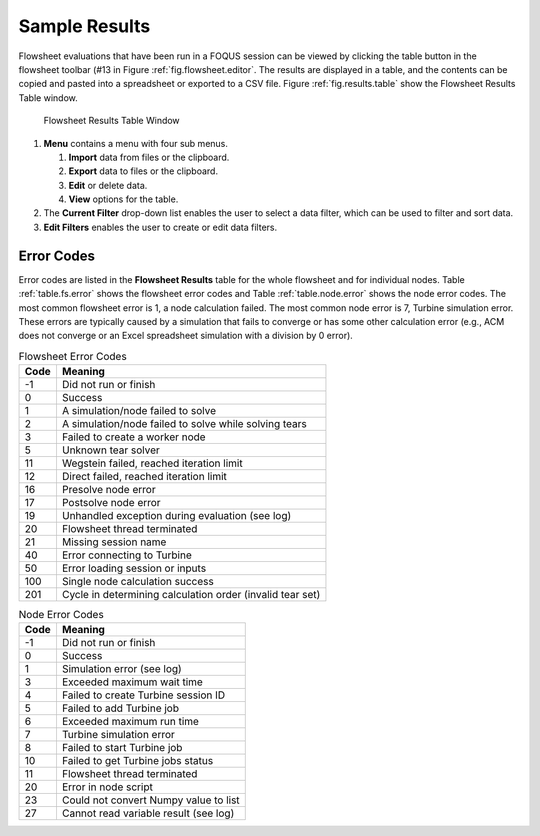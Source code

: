 .. _sec.flowsheet.results.table:

Sample Results
==============

Flowsheet evaluations that have been run in a FOQUS session can be
viewed by clicking the table button in the flowsheet toolbar (#13 in
Figure :ref:`fig.flowsheet.editor`. The results
are displayed in a table, and the contents can be copied and pasted into
a spreadsheet or exported to a CSV file. Figure :ref:`fig.results.table` 
show the Flowsheet Results Table window.

.. _fig.results.table:
.. figure:: ../figs/resultsTable.svg
   :alt: Flowsheet Results Table Window
   :name: fig.results.table

   Flowsheet Results Table Window

#. **Menu** contains a menu with four sub menus.

   #. **Import** data from files or the clipboard.

   #. **Export** data to files or the clipboard.

   #. **Edit** or delete data.

   #. **View** options for the table.

#. The **Current Filter** drop-down list enables the user to select a
   data filter, which can be used to filter and sort data.

#. **Edit Filters** enables the user to create or edit data filters.

Error Codes
-----------

Error codes are listed in the **Flowsheet Results** table for the whole
flowsheet and for individual nodes. Table :ref:`table.fs.error` shows the flowsheet error codes
and Table :ref:`table.node.error` shows the node
error codes. The most common flowsheet error is 1, a node calculation
failed. The most common node error is 7, Turbine simulation error. These
errors are typically caused by a simulation that fails to converge or
has some other calculation error (e.g., ACM does not converge or an
Excel spreadsheet simulation with a division by 0 error).

.. _table.fs.error
.. table:: Flowsheet Error Codes

   +------+-----------------------------------------------------------+
   | Code | Meaning                                                   |
   +======+===========================================================+
   | -1   | Did not run or finish                                     |
   +------+-----------------------------------------------------------+
   | 0    | Success                                                   |
   +------+-----------------------------------------------------------+
   | 1    | A simulation/node failed to solve                         |
   +------+-----------------------------------------------------------+
   | 2    | A simulation/node failed to solve while solving tears     |
   +------+-----------------------------------------------------------+
   | 3    | Failed to create a worker node                            |
   +------+-----------------------------------------------------------+
   | 5    | Unknown tear solver                                       |
   +------+-----------------------------------------------------------+
   | 11   | Wegstein failed, reached iteration limit                  |
   +------+-----------------------------------------------------------+
   | 12   | Direct failed, reached iteration limit                    |
   +------+-----------------------------------------------------------+
   | 16   | Presolve node error                                       |
   +------+-----------------------------------------------------------+
   | 17   | Postsolve node error                                      |
   +------+-----------------------------------------------------------+
   | 19   | Unhandled exception during evaluation (see log)           |
   +------+-----------------------------------------------------------+
   | 20   | Flowsheet thread terminated                               |
   +------+-----------------------------------------------------------+
   | 21   | Missing session name                                      |
   +------+-----------------------------------------------------------+
   | 40   | Error connecting to Turbine                               |
   +------+-----------------------------------------------------------+
   | 50   | Error loading session or inputs                           |
   +------+-----------------------------------------------------------+
   | 100  | Single node calculation success                           |
   +------+-----------------------------------------------------------+
   | 201  | Cycle in determining calculation order (invalid tear set) |
   +------+-----------------------------------------------------------+

.. _table.node.error
.. table:: Node Error Codes

   +------+---------------------------------------+
   | Code | Meaning                               |
   +======+=======================================+
   | -1   | Did not run or finish                 |
   +------+---------------------------------------+
   | 0    | Success                               |
   +------+---------------------------------------+
   | 1    | Simulation error (see log)            |
   +------+---------------------------------------+
   | 3    | Exceeded maximum wait time            |
   +------+---------------------------------------+
   | 4    | Failed to create Turbine session ID   |
   +------+---------------------------------------+
   | 5    | Failed to add Turbine job             |
   +------+---------------------------------------+
   | 6    | Exceeded maximum run time             |
   +------+---------------------------------------+
   | 7    | Turbine simulation error              |
   +------+---------------------------------------+
   | 8    | Failed to start Turbine job           |
   +------+---------------------------------------+
   | 10   | Failed to get Turbine jobs status     |
   +------+---------------------------------------+
   | 11   | Flowsheet thread terminated           |
   +------+---------------------------------------+
   | 20   | Error in node script                  |
   +------+---------------------------------------+
   | 23   | Could not convert Numpy value to list |
   +------+---------------------------------------+
   | 27   | Cannot read variable result (see log) |
   +------+---------------------------------------+
